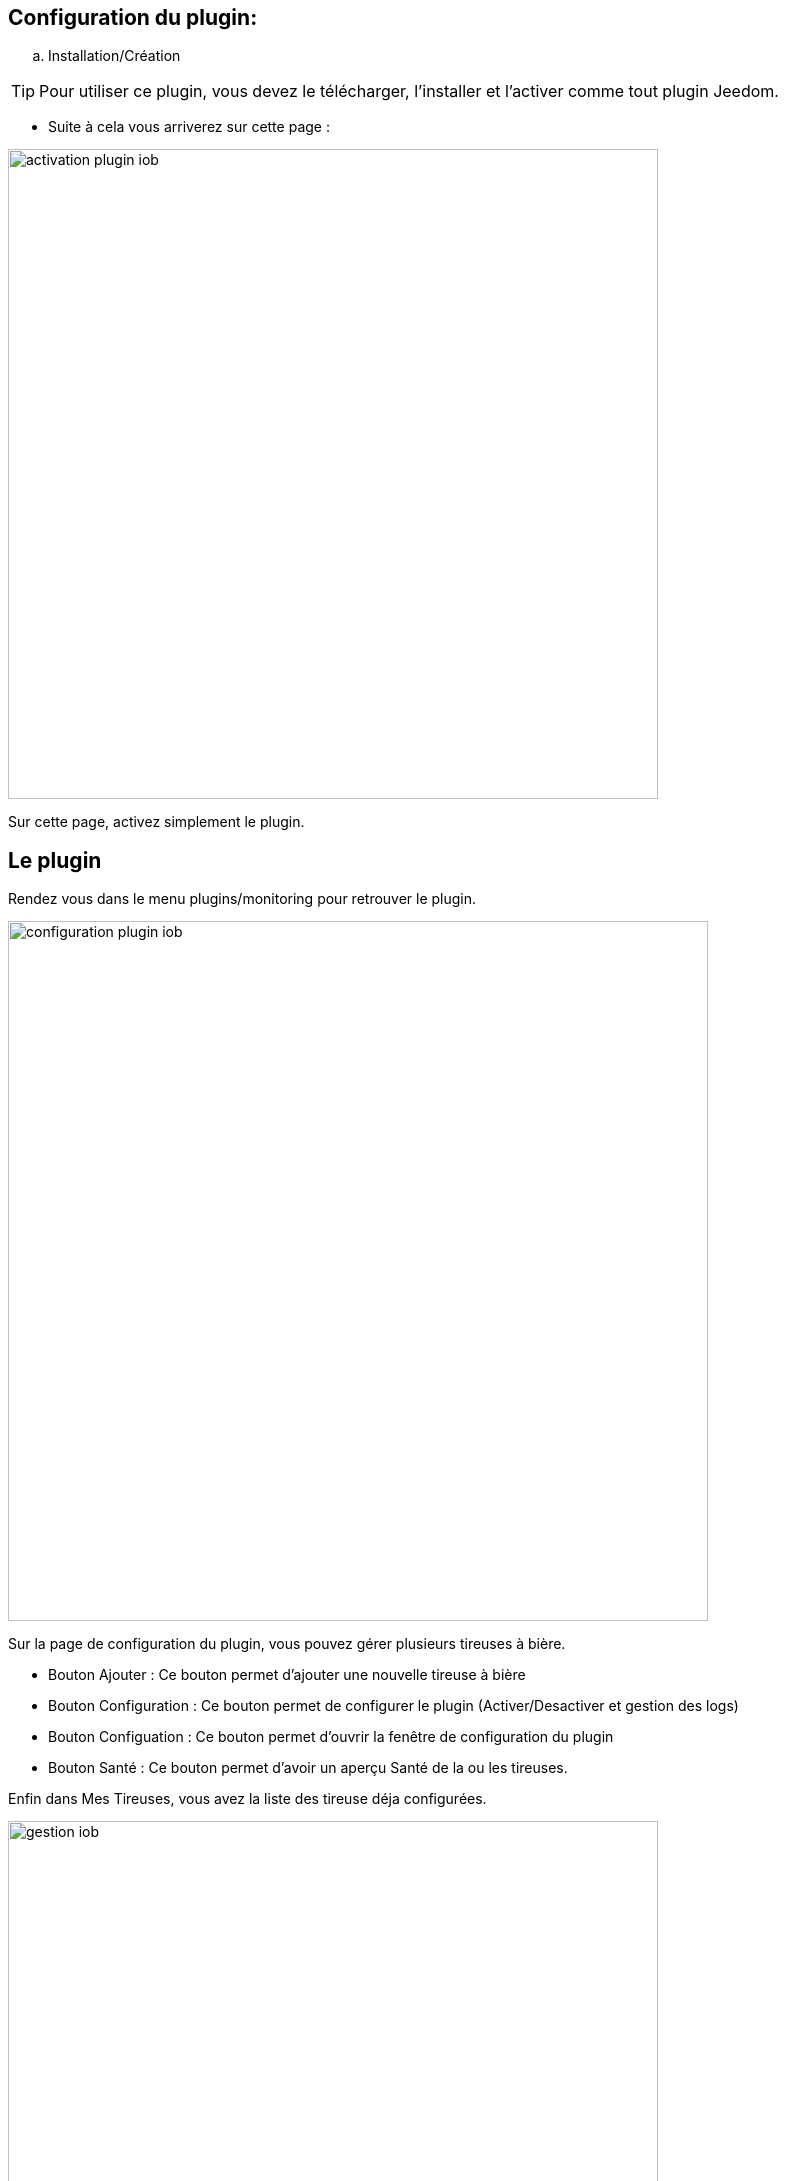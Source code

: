 == Configuration du plugin:

.. Installation/Création

[TIP]
Pour utiliser ce plugin, vous devez le télécharger, l'installer et l'activer comme tout plugin Jeedom.

* Suite à cela vous arriverez sur cette page :

image:../images/activation-plugin-iob.jpg[width=650]

Sur cette page, activez simplement le plugin.


== Le plugin

Rendez vous dans le menu plugins/monitoring pour retrouver le plugin.

image:../images/configuration-plugin-iob.jpg[width=700]

Sur la page de configuration du plugin, vous pouvez gérer plusieurs tireuses à bière.


* Bouton Ajouter : Ce bouton permet d'ajouter une nouvelle tireuse à bière

* Bouton Configuration : Ce bouton permet de configurer le plugin (Activer/Desactiver et gestion des logs)

* Bouton Configuation : Ce bouton permet d'ouvrir la fenêtre de configuration du plugin

* Bouton Santé : Ce bouton permet d'avoir un aperçu Santé de la ou les tireuses.

Enfin dans Mes Tireuses, vous avez la liste des tireuse déja configurées.

image:../images/gestion-iob.jpg[width=650]

== Equipement

Lorsque que vous cliquez sur une des tireuses déja configurée ou que vous ajoutez une nouvelle, vous arrivez sur la page de configuration.
vous pouvez sur cette page de configuration:

* Donner un nom a la tireuse

* Choisir son objet parent

* L'activer/le rendre visible ou non

* Lui attribuer une catégorie

* Choisir la sonde de temperature associée

[IMPORTANT]
La sonde de temperature doit etre une sonde de temperature Oregon qui à subit une petite modification et doit etre placée à l'interieur de la tireuse. Voir le tuto explicatif sur domo-blog à l'adresse https://www.domo-blog.fr/domotiser-pompe-a-biere-sonde-oregon-domotique/

image:../images/configuration-tireuse-iob.jpg[width=800]


Pour choisir la sonde, faite une recherche dans vos objets par les listes :

image:../images/selection-temperature-iob.jpg[width=650]


=== Cas d'autres sondes

* D'autres sondes peuvent etre utilisée, le principe reste le même, la sonde doit simplement etre disponible dans Jeedom.

